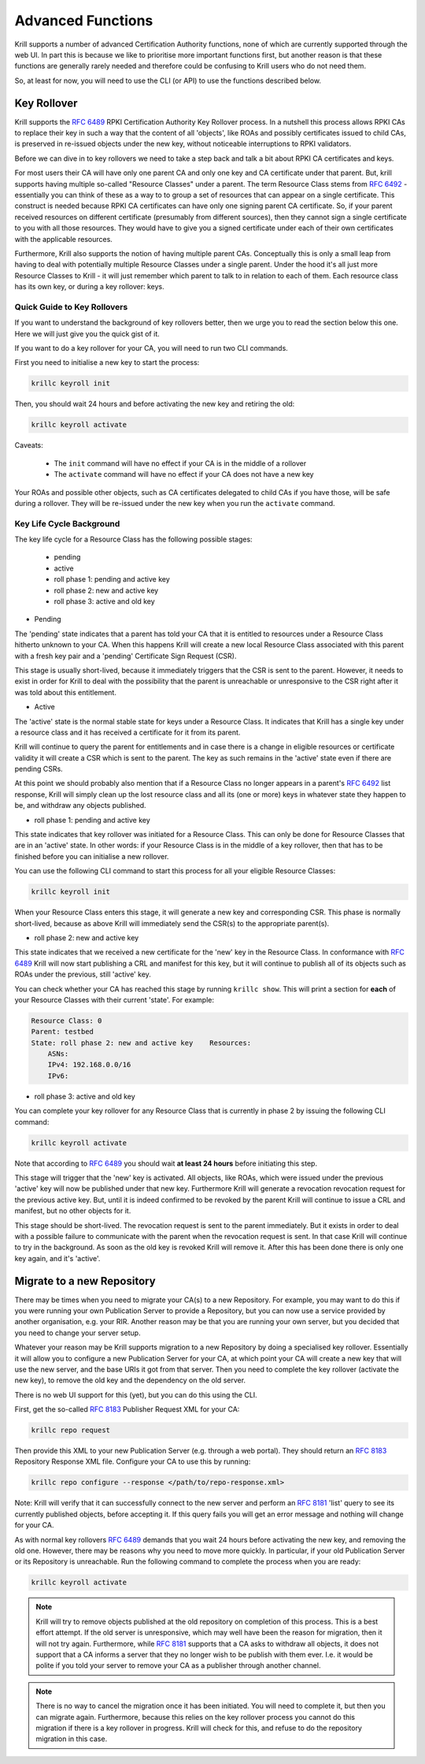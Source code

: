 .. _doc_krill_advanced_ca:

Advanced Functions
==================

Krill supports a number of advanced Certification Authority functions, none
of which are currently supported through the web UI. In part this is because
we like to prioritise more important functions first, but another reason is
that these functions are generally rarely needed and therefore could be
confusing to Krill users who do not need them.

So, at least for now, you will need to use the CLI (or API) to use the
functions described below.

Key Rollover
------------

Krill supports the :rfc:`6489` RPKI Certification Authority Key Rollover process.
In a nutshell this process allows RPKI CAs to replace their key in such a way that
the content of all 'objects', like ROAs and possibly certificates issued to child CAs,
is preserved in re-issued objects under the new key, without noticeable interruptions
to RPKI validators.

Before we can dive in to key rollovers we need to take a step back and talk a bit
about RPKI CA certificates and keys.

For most users their CA will have only one parent CA and only one key and CA certificate
under that parent. But, krill supports having multiple so-called "Resource Classes" under
a parent. The term Resource Class stems from :rfc:`6492` - essentially you can think of
these as a way to to group a set of resources that can appear on a single certificate.
This construct is needed because RPKI CA certificates can have only one signing parent CA
certificate. So, if your parent received resources on different certificate (presumably from
different sources), then they cannot sign a single certificate to you with all those resources.
They would have to give you a signed certificate under each of their own certificates
with the applicable resources.

Furthermore, Krill also supports the notion of having multiple parent CAs. Conceptually
this is only a small leap from having to deal with potentially multiple Resource Classes
under a single parent. Under the hood it's all just more Resource Classes to Krill - it
will just remember which parent to talk to in relation to each of them. Each resource
class has its own key, or during a key rollover: keys.


Quick Guide to Key Rollovers
^^^^^^^^^^^^^^^^^^^^^^^^^^^^

If you want to understand the background of key rollovers better, then we urge you
to read the section below this one. Here we will just give you the quick gist of it.

If you want to do a key rollover for your CA, you will need to run two CLI commands.

First you need to initialise a new key to start the process:

.. code-block:: text

   krillc keyroll init


Then, you should wait 24 hours and before activating the new key and retiring the old:

.. code-block:: text

   krillc keyroll activate


Caveats:

 - The ``init`` command will have no effect if your CA is in the middle of a rollover
 - The ``activate`` command will have no effect if your CA does not have a new key

Your ROAs and possible other objects, such as CA certificates delegated to child CAs
if you have those, will be safe during a rollover. They will be re-issued under the
new key when you run the ``activate`` command.


Key Life Cycle Background
^^^^^^^^^^^^^^^^^^^^^^^^^

The key life cycle for a Resource Class has the following possible stages:

 - pending
 - active
 - roll phase 1: pending and active key
 - roll phase 2: new and active key
 - roll phase 3: active and old key

- Pending

The 'pending' state indicates that a parent has told your CA that it is entitled
to resources under a Resource Class hitherto unknown to your CA. When this happens
Krill will create a new local Resource Class associated with this parent with a fresh
key pair and a 'pending' Certificate Sign Request (CSR).

This stage is usually short-lived, because it immediately triggers that the CSR is
sent to the parent. However, it needs to exist in order for Krill to deal with the
possibility that the parent is unreachable or unresponsive to the CSR right after
it was told about this entitlement.

- Active

The 'active' state is the normal stable state for keys under a Resource Class.
It indicates that Krill has a single key under a resource class and it has received
a certificate for it from its parent.

Krill will continue to query the parent for entitlements and in case there is a
change in eligible resources or certificate validity it will create a CSR which is
sent to the parent. The key as such remains in the 'active' state even if there
are pending CSRs.

At this point we should probably also mention that if a Resource Class no longer
appears in a parent's :rfc:`6492` list response, Krill will simply clean up the
lost resource class and all its (one or more) keys in whatever state they happen
to be, and withdraw any objects published.

- roll phase 1: pending and active key

This state indicates that key rollover was initiated for a Resource Class. This
can only be done for Resource Classes that are in an 'active' state. In other
words: if your Resource Class is in the middle of a key rollover, then that has
to be finished before you can initialise a new rollover.

You can use the following CLI command to start this process for all your eligible
Resource Classes:

.. code-block:: text

   krillc keyroll init

When your Resource Class enters this stage, it will generate a new key and
corresponding CSR. This phase is normally short-lived, because as above Krill
will immediately send the CSR(s) to the appropriate parent(s).

- roll phase 2: new and active key

This state indicates that we received a new certificate for the 'new' key in the
Resource Class. In conformance with :rfc:`6489` Krill will now start publishing
a CRL and manifest for this key, but it will continue to publish all of its
objects such as ROAs under the previous, still 'active' key.

You can check whether your CA has reached this stage by running ``krillc show``.
This will print a section for **each** of your Resource Classes with their
current 'state'. For example:

.. code-block:: text

  Resource Class: 0
  Parent: testbed
  State: roll phase 2: new and active key    Resources:
      ASNs:
      IPv4: 192.168.0.0/16
      IPv6:


- roll phase 3: active and old key

You can complete your key rollover for any Resource Class that is currently
in phase 2 by issuing the following CLI command:

.. code-block:: text

   krillc keyroll activate

Note that according to :rfc:`6489` you should wait **at least 24 hours**
before initiating this step.

This stage will trigger that the 'new' key is activated. All objects, like ROAs,
which were issued under the previous 'active' key will now be published
under that new key. Furthermore Krill will generate a revocation revocation
request for the previous active key. But, until it is indeed confirmed to
be revoked by the parent Krill will continue to issue a CRL and manifest,
but no other objects for it.

This stage should be short-lived. The revocation request is sent to the
parent immediately. But it exists in order to deal with a possible failure
to communicate with the parent when the revocation request is sent. In that
case Krill will continue to try in the background. As soon as the old key
is revoked Krill will remove it. After this has been done there is only
one key again, and it's 'active'.

.. _doc_krill_advanced_ca_migrate_repo:

Migrate to a new Repository
---------------------------

There may be times when you need to migrate your CA(s) to a new Repository.
For example, you may want to do this if you were running your own Publication
Server to provide a Repository, but you can now use a service provided by
another organisation, e.g. your RIR. Another reason may be that you are
running your own server, but you decided that you need to change your server
setup.

Whatever your reason may be Krill supports migration to a new Repository by
doing a specialised key rollover. Essentially it will allow you to configure
a new Publication Server for your CA, at which point your CA will create a
new key that will use the new server, and the base URIs it got from that server.
Then you need to complete the key rollover (activate the new key), to remove
the old key and the dependency on the old server.

There is no web UI support for this (yet), but you can do this using the CLI.

First, get the so-called :rfc:`8183` Publisher Request XML for your CA:

.. code-block:: text

   krillc repo request

Then provide this XML to your new Publication Server (e.g. through a web portal).
They should return an :rfc:`8183` Repository Response XML file. Configure
your CA to use this by running:

.. code-block:: text

   krillc repo configure --response </path/to/repo-response.xml>

Note: Krill will verify that it can successfully connect to the new server and
perform an :rfc:`8181` 'list' query to see its currently published objects,
before accepting it. If this query fails you will get an error message and
nothing will change for your CA.

As with normal key rollovers :rfc:`6489` demands that you wait 24 hours before
activating the new key, and removing the old one. However, there may be reasons
why you need to move more quickly. In particular, if your old Publication Server
or its Repository is unreachable. Run the following command to complete the process
when you are ready:

.. code-block:: text

   krillc keyroll activate


.. Note:: Krill will try to remove objects published at the old repository on
     completion of this process. This is a best effort attempt. If the old server
     is unresponsive, which may well have been the reason for migration, then it
     will not try again. Furthermore, while :rfc:`8181` supports that a CA asks
     to withdraw all objects, it does not support that a CA informs a server that
     they no longer wish to be publish with them ever. I.e. it would be polite if
     you told your server to remove your CA as a publisher through another channel.

.. Note:: There is no way to cancel the migration once it has been initiated. You
     will need to complete it, but then you can migrate again. Furthermore, because
     this relies on the key rollover process you cannot do this migration if there
     is a key rollover in progress. Krill will check for this, and refuse to do
     the repository migration in this case.
